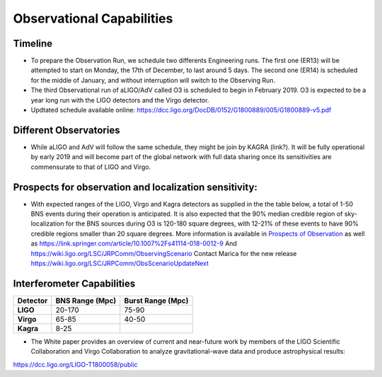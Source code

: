 Observational Capabilities
==========================

Timeline
--------

* To prepare the Observation Run, we schedule two differents Engineering runs. The first one (ER13) will be attempted to start on Monday, the 17th of December, to last around 5 days. The second one (ER14) is scheduled for the middle of January, and without interruption will switch to the Observing Run.
* The third Observational run of aLIGO/AdV called O3 is scheduled to begin in February 2019. O3 is expected to be a year long run with the LIGO detectors and the Virgo detector. 
* Updtated schedule available online: https://dcc.ligo.org/DocDB/0152/G1800889/005/G1800889-v5.pdf

.. image:: https://www.ligo.org/scientists/G1801056-v3.png
   :alt: Current observing schedule

Different Observatories
-----------------------

* While aLIGO and AdV will follow the same schedule, they might be join by KAGRA (link?). It will be fully operational by early
  2019 and will become part of the global network with full data sharing once its sensitivities are commensurate to that of LIGO and Virgo. 

Prospects for observation and localization sensitivity:
-------------------------------------------------------

* With expected ranges of the LIGO, Virgo and Kagra detectors as supplied in the
  the table below, a total of 1-50 BNS events during their operation is anticipated.
  It is also expected that the 90% median credible region of sky-localization
  for the BNS sources during O3 is 120-180 square degrees, with 12-21% of
  these events to have 90% credible regions smaller than 20 square degrees.
  More information is available in `Prospects of Observation <https://arxiv.org/abs/1304.0670>`_
  as well as https://link.springer.com/article/10.1007%2Fs41114-018-0012-9
  And https://wiki.ligo.org/LSC/JRPComm/ObservingScenario 
  Contact Marica for the new release https://wiki.ligo.org/LSC/JRPComm/ObsScenarioUpdateNext
  
Interferometer Capabilities
---------------------------

+-----------+-------------------+-------------------+
| Detector  | BNS Range (Mpc)   | Burst Range (Mpc) |
+===========+===================+===================+
| **LIGO**  | 20-170            | 75-90             |
+-----------+-------------------+-------------------+
| **Virgo** | 65-85             | 40-50             |
+-----------+-------------------+-------------------+
| **Kagra** | 8-25              |                   |
+-----------+-------------------+-------------------+

* The White paper provides an overview of current and near-future work by members of the LIGO Scientific Collaboration and Virgo Collaboration to analyze gravitational-wave data and produce astrophysical results: 
https://dcc.ligo.org/LIGO-T1800058/public


